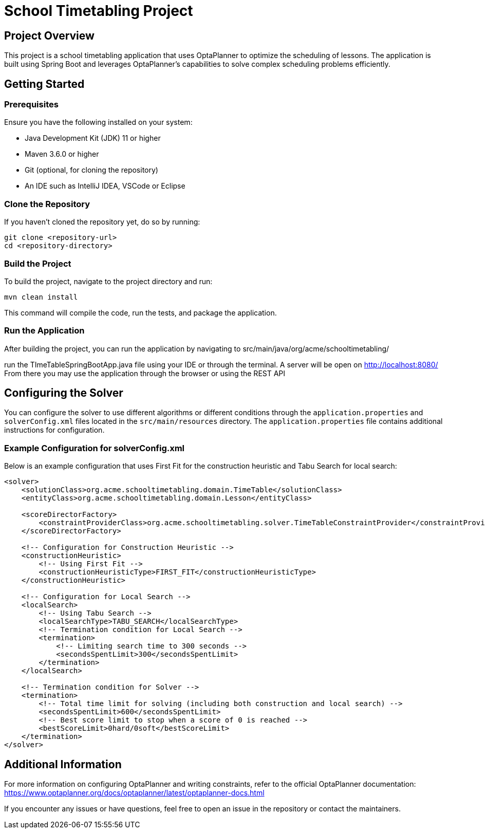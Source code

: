 = School Timetabling Project

== Project Overview

This project is a school timetabling application that uses OptaPlanner to optimize the scheduling of lessons. The application is built using Spring Boot and leverages OptaPlanner's capabilities to solve complex scheduling problems efficiently.

== Getting Started

=== Prerequisites

Ensure you have the following installed on your system:

* Java Development Kit (JDK) 11 or higher
* Maven 3.6.0 or higher
* Git (optional, for cloning the repository)
* An IDE such as IntelliJ IDEA, VSCode or Eclipse

=== Clone the Repository

If you haven't cloned the repository yet, do so by running:
```
git clone <repository-url>
cd <repository-directory>
```

=== Build the Project

To build the project, navigate to the project directory and run:
```
mvn clean install
```
This command will compile the code, run the tests, and package the application.

=== Run the Application

After building the project, you can run the application by navigating to 
src/main/java/org/acme/schooltimetabling/

run the TImeTableSpringBootApp.java file using your IDE or through the terminal.
A server will be open on http://localhost:8080/
From there you may use the application through the browser or using the REST API 

== Configuring the Solver

You can configure the solver to use different algorithms or different conditions through the `application.properties` and `solverConfig.xml` files located in the `src/main/resources` directory.
The `application.properties` file contains additional instructions for configuration.

=== Example Configuration for solverConfig.xml

Below is an example configuration that uses First Fit for the construction heuristic and Tabu Search for local search:

```xml
<solver>
    <solutionClass>org.acme.schooltimetabling.domain.TimeTable</solutionClass>
    <entityClass>org.acme.schooltimetabling.domain.Lesson</entityClass>

    <scoreDirectorFactory>
        <constraintProviderClass>org.acme.schooltimetabling.solver.TimeTableConstraintProvider</constraintProviderClass>
    </scoreDirectorFactory>

    <!-- Configuration for Construction Heuristic -->
    <constructionHeuristic>
        <!-- Using First Fit -->
        <constructionHeuristicType>FIRST_FIT</constructionHeuristicType>
    </constructionHeuristic>

    <!-- Configuration for Local Search -->
    <localSearch>
        <!-- Using Tabu Search -->
        <localSearchType>TABU_SEARCH</localSearchType>
        <!-- Termination condition for Local Search -->
        <termination>
            <!-- Limiting search time to 300 seconds -->
            <secondsSpentLimit>300</secondsSpentLimit>
        </termination>
    </localSearch>

    <!-- Termination condition for Solver -->
    <termination>
        <!-- Total time limit for solving (including both construction and local search) -->
        <secondsSpentLimit>600</secondsSpentLimit>
        <!-- Best score limit to stop when a score of 0 is reached -->
        <bestScoreLimit>0hard/0soft</bestScoreLimit>
    </termination>
</solver> 
```

== Additional Information

For more information on configuring OptaPlanner and writing constraints, refer to the official OptaPlanner documentation:
https://www.optaplanner.org/docs/optaplanner/latest/optaplanner-docs.html

If you encounter any issues or have questions, feel free to open an issue in the repository or contact the maintainers.


